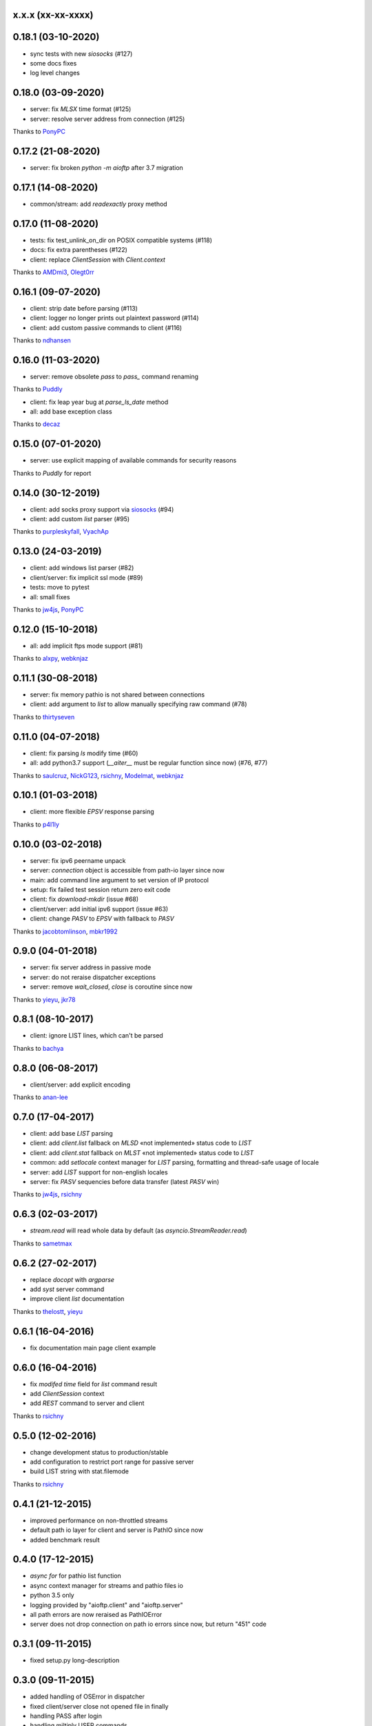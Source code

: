 x.x.x (xx-xx-xxxx)
------------------

0.18.1 (03-10-2020)
------------------

- sync tests with new `siosocks` (#127)
- some docs fixes
- log level changes

0.18.0 (03-09-2020)
------------------

- server: fix `MLSX` time format (#125)
- server: resolve server address from connection (#125)
Thanks to `PonyPC <https://github.com/PonyPC>`_

0.17.2 (21-08-2020)
------------------

- server: fix broken `python -m aioftp` after 3.7 migration

0.17.1 (14-08-2020)
------------------

- common/stream: add `readexactly` proxy method

0.17.0 (11-08-2020)
------------------

- tests: fix test_unlink_on_dir on POSIX compatible systems (#118)
- docs: fix extra parentheses (#122)
- client: replace `ClientSession` with `Client.context`
Thanks to `AMDmi3 <https://github.com/AMDmi3>`_, `Olegt0rr <https://github.com/Olegt0rr>`_

0.16.1 (09-07-2020)
------------------

- client: strip date before parsing (#113)
- client: logger no longer prints out plaintext password (#114)
- client: add custom passive commands to client (#116)
Thanks to `ndhansen <https://github.com/ndhansen>`_

0.16.0 (11-03-2020)
------------------

- server: remove obsolete `pass` to `pass_` command renaming
Thanks to `Puddly <https://github.com/puddly>`_

- client: fix leap year bug at `parse_ls_date` method
- all: add base exception class
Thanks to `decaz <https://github.com/decaz>`_

0.15.0 (07-01-2020)
-------------------

- server: use explicit mapping of available commands for security reasons
Thanks to `Puddly` for report

0.14.0 (30-12-2019)
-------------------

- client: add socks proxy support via `siosocks <https://github.com/pohmelie/siosocks>`_ (#94)
- client: add custom `list` parser (#95)
Thanks to `purpleskyfall <https://github.com/purpleskyfall>`_, `VyachAp <https://github.com/VyachAp>`_

0.13.0 (24-03-2019)
-------------------

- client: add windows list parser (#82)
- client/server: fix implicit ssl mode (#89)
- tests: move to pytest
- all: small fixes
Thanks to `jw4js <https://github.com/jw4js>`_, `PonyPC <https://github.com/PonyPC>`_

0.12.0 (15-10-2018)
-------------------

- all: add implicit ftps mode support (#81)
Thanks to `alxpy <https://github.com/alxpy>`_, `webknjaz <https://github.com/webknjaz>`_

0.11.1 (30-08-2018)
-------------------

- server: fix memory pathio is not shared between connections
- client: add argument to `list` to allow manually specifying raw command (#78)
Thanks to `thirtyseven <https://github.com/thirtyseven>`_


0.11.0 (04-07-2018)
-------------------

- client: fix parsing `ls` modify time (#60)
- all: add python3.7 support (`__aiter__` must be regular function since now) (#76, #77)
Thanks to `saulcruz <https://github.com/saulcruz>`_, `NickG123 <https://github.com/NickG123>`_, `rsichny <https://github.com/rsichny>`_, `Modelmat <https://github.com/Modelmat>`_, `webknjaz <https://github.com/webknjaz>`_

0.10.1 (01-03-2018)
-------------------

- client: more flexible `EPSV` response parsing
Thanks to `p4l1ly <https://github.com/p4l1ly>`_

0.10.0 (03-02-2018)
-------------------

- server: fix ipv6 peername unpack
- server: `connection` object is accessible from path-io layer since now
- main: add command line argument to set version of IP protocol
- setup: fix failed test session return zero exit code
- client: fix `download`-`mkdir` (issue #68)
- client/server: add initial ipv6 support (issue #63)
- client: change `PASV` to `EPSV` with fallback to `PASV`
Thanks to `jacobtomlinson <https://github.com/jacobtomlinson>`_, `mbkr1992 <https://github.com/mbkr1992>`_

0.9.0 (04-01-2018)
------------------

- server: fix server address in passive mode
- server: do not reraise dispatcher exceptions
- server: remove `wait_closed`, `close` is coroutine since now
Thanks to `yieyu <https://github.com/yieyu>`_, `jkr78 <https://github.com/jkr78>`_

0.8.1 (08-10-2017)
------------------

- client: ignore LIST lines, which can't be parsed
Thanks to `bachya <https://github.com/bachya>`_

0.8.0 (06-08-2017)
------------------

- client/server: add explicit encoding
Thanks to `anan-lee <https://github.com/anan-lee>`_

0.7.0 (17-04-2017)
------------------

- client: add base `LIST` parsing
- client: add `client.list` fallback on `MLSD` «not implemented» status code to `LIST`
- client: add `client.stat` fallback on `MLST` «not implemented» status code to `LIST`
- common: add `setlocale` context manager for `LIST` parsing, formatting and thread-safe usage of locale
- server: add `LIST` support for non-english locales
- server: fix `PASV` sequencies before data transfer (latest `PASV` win)
Thanks to `jw4js <https://github.com/jw4js>`_, `rsichny <https://github.com/rsichny>`_

0.6.3 (02-03-2017)
------------------

- `stream.read` will read whole data by default (as `asyncio.StreamReader.read`)
Thanks to `sametmax <https://github.com/sametmax>`_

0.6.2 (27-02-2017)
------------------

- replace `docopt` with `argparse`
- add `syst` server command
- improve client `list` documentation
Thanks to `thelostt <https://github.com/thelostt>`_, `yieyu <https://github.com/yieyu>`_

0.6.1 (16-04-2016)
------------------

- fix documentation main page client example

0.6.0 (16-04-2016)
------------------

- fix `modifed time` field for `list` command result
- add `ClientSession` context
- add `REST` command to server and client
Thanks to `rsichny <https://github.com/rsichny>`_

0.5.0 (12-02-2016)
------------------

- change development status to production/stable
- add configuration to restrict port range for passive server
- build LIST string with stat.filemode
Thanks to `rsichny <https://github.com/rsichny>`_

0.4.1 (21-12-2015)
------------------

- improved performance on non-throttled streams
- default path io layer for client and server is PathIO since now
- added benchmark result

0.4.0 (17-12-2015)
------------------

- `async for` for pathio list function
- async context manager for streams and pathio files io
- python 3.5 only
- logging provided by "aioftp.client" and "aioftp.server"
- all path errors are now reraised as PathIOError
- server does not drop connection on path io errors since now, but return "451" code

0.3.1 (09-11-2015)
------------------

- fixed setup.py long-description

0.3.0 (09-11-2015)
------------------

- added handling of OSError in dispatcher
- fixed client/server close not opened file in finally
- handling PASS after login
- handling miltiply USER commands
- user manager for dealing with user accounts
- fixed client usage WindowsPath instead of PurePosixPath on windows for virtual paths
- client protected from "0.0.0.0" ip address in PASV
- client use pathio
- throttle deal with multiply connections
- fixed throttle bug when slow path io (#20)
- path io timeouts moved to pathio.py
- with_timeout decorator for methods
- StreamIO deals with timeouts
- all socket streams are ThrottleStreamIO since now
Thanks to `rsichny <https://github.com/rsichny>`_, `tier2003 <https://github.com/tier2003>`_

0.2.0 (22-09-2015)
------------------

- client throttle
- new server dispatcher (can wait for connections)
- maximum connections per user/server
- new client stream api
- end of line character "\r\n" everywhere
- setup.py support
- tests via "python setup.py test"
- "sh" module removed from test requirements
Thanks to `rsichny <https://github.com/rsichny>`_, `jettify <https://github.com/jettify>`_

0.1.7 (03-09-2015)
------------------

- bugfix on windows (can't make passive connection to 0.0.0.0:port)
- default host is "127.0.0.1" since now
- silently ignoring ipv6 sockets in server binding list

0.1.6 (03-09-2015)
------------------

- bugfix on windows (ipv6 address come first in list of binded sockets)

0.1.5 (01-09-2015)
------------------

- bugfix server on windows (PurePosixPath for virtual path)

0.1.4 (31-08-2015)
------------------

- close data connection after client disconnects
Thanks to `rsichny <https://github.com/rsichny>`_

0.1.3 (28-08-2015)
------------------

- pep8 "Method definitions inside a class are surrounded by a single blank line"
- MemoryPathIO.Stats should include st_mode
Thanks to `rsichny <https://github.com/rsichny>`_

0.1.2 (11-06-2015)
------------------

- aioftp now executes like script ("python -m aioftp")

0.1.1 (10-06-2015)
------------------

- typos in server strings
- docstrings for path abstraction layer

0.1.0 (05-06-2015)
------------------

- server functionality
- path abstraction layer

0.0.1 (24-04-2015)
------------------

- first release (client only)
